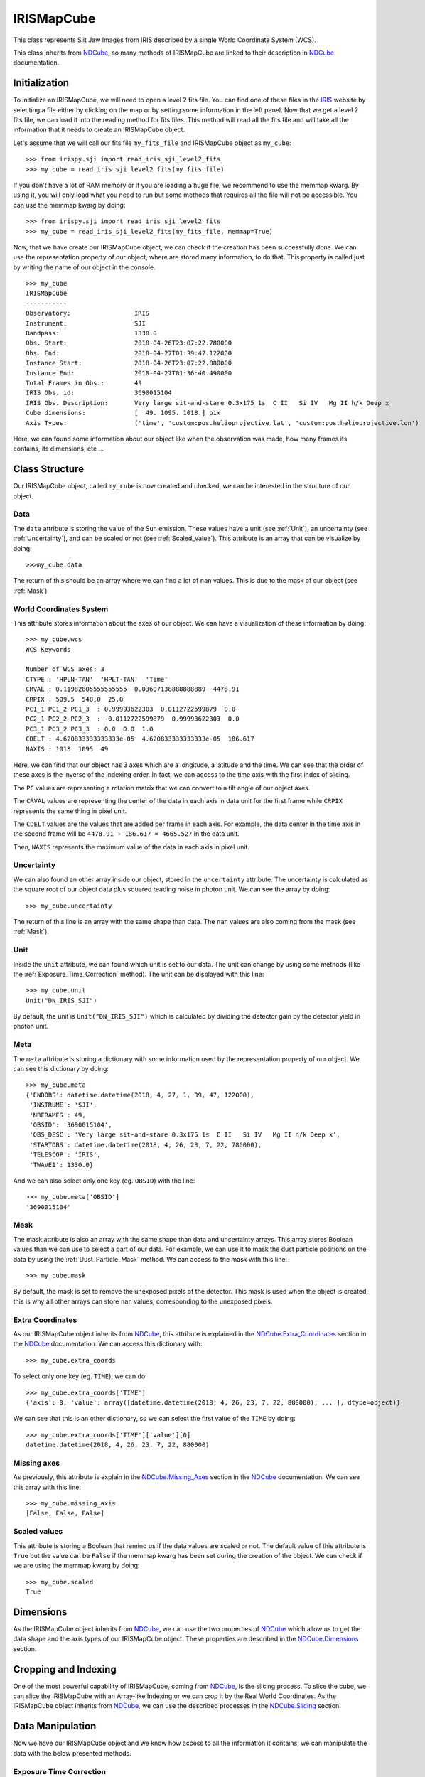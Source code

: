 .. _IRISMapCube:

===========
IRISMapCube
===========

This class represents Slit Jaw Images from IRIS described by a single World Coordinate
System (WCS).

This class inherits from NDCube_, so many methods of IRISMapCube are linked to their
description in NDCube_ documentation.

Initialization
--------------

To initialize an IRISMapCube, we will need to open a level 2 fits file. You can find one
of these files in the IRIS_ website by selecting a file either by clicking on the map or by
setting some information in the left panel. Now that we get a level 2 fits file, we can
load it into the reading method for fits files. This method will read all the fits file and
will take all the information that it needs to create an IRISMapCube object.

Let's assume that we will call our fits file ``my_fits_file`` and IRISMapCube object as
``my_cube``: ::

    >>> from irispy.sji import read_iris_sji_level2_fits
    >>> my_cube = read_iris_sji_level2_fits(my_fits_file)

If you don't have a lot of RAM memory or if you are loading a huge file, we recommend to
use the memmap kwarg. By using it, you will only load what you need to run but some
methods that requires all the file will not be accessible. You can use the memmap
kwarg by doing: ::

    >>> from irispy.sji import read_iris_sji_level2_fits
    >>> my_cube = read_iris_sji_level2_fits(my_fits_file, memmap=True)

Now, that we have create our IRISMapCube object, we can check if the creation has been
successfully done. We can use the representation property of our object, where are stored
many information, to do that. This property is called just by writing the name of our
object in the console. ::

    >>> my_cube
    IRISMapCube
    -----------
    Observatory:		 IRIS
    Instrument:			 SJI
    Bandpass:			 1330.0
    Obs. Start:			 2018-04-26T23:07:22.780000
    Obs. End:			 2018-04-27T01:39:47.122000
    Instance Start:		 2018-04-26T23:07:22.880000
    Instance End:		 2018-04-27T01:36:40.490000
    Total Frames in Obs.:	 49
    IRIS Obs. id:		 3690015104
    IRIS Obs. Description:	 Very large sit-and-stare 0.3x175 1s  C II   Si IV   Mg II h/k Deep x
    Cube dimensions:		 [  49. 1095. 1018.] pix
    Axis Types:			 ('time', 'custom:pos.helioprojective.lat', 'custom:pos.helioprojective.lon')

Here, we can found some information about our object like when the observation was made,
how many frames its contains, its dimensions, etc ...

Class Structure
---------------

Our IRISMapCube object, called ``my_cube`` is now created and checked, we can be interested
in the structure of our object.

Data
^^^^

The ``data`` attribute is storing the value of the Sun emission. These values have a unit
(see :ref:`Unit`), an uncertainty (see :ref:`Uncertainty`), and can be scaled or not
(see :ref:`Scaled_Value`). This attribute is an array that can be visualize by doing: ::

    >>>my_cube.data

The return of this should be an array where we can find a lot of ``nan`` values. This is due
to the mask of our object (see :ref:`Mask`)

World Coordinates System
^^^^^^^^^^^^^^^^^^^^^^^^

This attribute stores information about the axes of our object. We can have a visualization
of these information by doing: ::

    >>> my_cube.wcs
    WCS Keywords

    Number of WCS axes: 3
    CTYPE : 'HPLN-TAN'  'HPLT-TAN'  'Time'
    CRVAL : 0.11982805555555555  0.03607138888888889  4478.91
    CRPIX : 509.5  548.0  25.0
    PC1_1 PC1_2 PC1_3  : 0.99993622303  0.0112722599879  0.0
    PC2_1 PC2_2 PC2_3  : -0.0112722599879  0.99993622303  0.0
    PC3_1 PC3_2 PC3_3  : 0.0  0.0  1.0
    CDELT : 4.620833333333333e-05  4.620833333333333e-05  186.617
    NAXIS : 1018  1095  49

Here, we can find that our object has 3 axes which are a longitude, a latitude and
the time. We can see that the order of these axes is the inverse of the indexing order.
In fact, we can access to the time axis with the first index of slicing.

The ``PC`` values are representing a rotation matrix that we can convert to a tilt angle
of our object axes.

The ``CRVAL`` values are representing the center of the data in each axis in data unit for
the first frame while ``CRPIX`` represents the same thing in pixel unit.

The ``CDELT`` values are the values that are added per frame in each axis. For example,
the data center in the time axis in the second frame will be ``4478.91 + 186.617 = 4665.527``
in the data unit.

Then, ``NAXIS`` represents the maximum value of the data in each axis in pixel unit.

.. _Uncertainty:

Uncertainty
^^^^^^^^^^^

We can also found an other array inside our object, stored in the ``uncertainty`` attribute.
The uncertainty is calculated as the square root of our object data plus squared reading
noise in photon unit. We can see the array by doing: ::

    >>> my_cube.uncertainty

The return of this line is an array with the same shape than data. The ``nan`` values are
also coming from the mask (see :ref:`Mask`).

.. _Unit:

Unit
^^^^

Inside the ``unit`` attribute, we can found which unit is set to our data. The unit can
change by using some methods (like the :ref:`Exposure_Time_Correction` method). The unit
can be displayed with this line: ::

    >>> my_cube.unit
    Unit("DN_IRIS_SJI")

By default, the unit is ``Unit("DN_IRIS_SJI")`` which is calculated by dividing the
detector gain by the detector yield in photon unit.

Meta
^^^^

The ``meta`` attribute is storing a dictionary with some information used by the
representation property of our object. We can see this dictionary by doing: ::

    >>> my_cube.meta
    {'ENDOBS': datetime.datetime(2018, 4, 27, 1, 39, 47, 122000),
     'INSTRUME': 'SJI',
     'NBFRAMES': 49,
     'OBSID': '3690015104',
     'OBS_DESC': 'Very large sit-and-stare 0.3x175 1s  C II   Si IV   Mg II h/k Deep x',
     'STARTOBS': datetime.datetime(2018, 4, 26, 23, 7, 22, 780000),
     'TELESCOP': 'IRIS',
     'TWAVE1': 1330.0}

And we can also select only one key (eg. ``OBSID``) with the line: ::

    >>> my_cube.meta['OBSID']
    '3690015104'

.. _Mask:

Mask
^^^^

The mask attribute is also an array with the same shape than data and uncertainty arrays.
This array stores Boolean values than we can use to select a part of our data. For example,
we can use it to mask the dust particle positions on the data by using the
:ref:`Dust_Particle_Mask` method. We can access to the mask with this line: ::

    >>> my_cube.mask

By default, the mask is set to remove the unexposed pixels of the detector. This mask is
used when the object is created, this is why all other arrays can store ``nan`` values,
corresponding to the unexposed pixels.

Extra Coordinates
^^^^^^^^^^^^^^^^^

As our IRISMapCube object inherits from NDCube_, this attribute is explained in the
NDCube.Extra_Coordinates_ section in the NDCube_ documentation. We can access this
dictionary with: ::

    >>> my_cube.extra_coords

To select only one key (eg. ``TIME``), we can do: ::

    >>> my_cube.extra_coords['TIME']
    {'axis': 0, 'value': array([datetime.datetime(2018, 4, 26, 23, 7, 22, 880000), ... ], dtype=object)}

We can see that this is an other dictionary, so we can select the first value of the
``TIME`` by doing: ::

    >>> my_cube.extra_coords['TIME']['value'][0]
    datetime.datetime(2018, 4, 26, 23, 7, 22, 880000)

Missing axes
^^^^^^^^^^^^

As previously, this attribute is explain  in the NDCube.Missing_Axes_ section in the
NDCube_ documentation. We can see this array with this line: ::

    >>> my_cube.missing_axis
    [False, False, False]

.. _Scaled_Value:

Scaled values
^^^^^^^^^^^^^

This attribute is storing a Boolean that remind us if the data values are scaled or not.
The default value of this attribute is ``True`` but the value can be ``False`` if the
memmap kwarg has been set during the creation of the object. We can check if we are using
the memmap kwarg by doing: ::

    >>> my_cube.scaled
    True

Dimensions
----------

As the IRISMapCube object inherits from NDCube_, we can use the two properties of NDCube_
which allow us to get the data shape and the axis types of our IRISMapCube object. These
properties are described in the NDCube.Dimensions_ section.

Cropping and Indexing
---------------------

One of the most powerful capability of IRISMapCube, coming from NDCube_, is the slicing
process. To slice the cube, we can slice the IRISMapCube with an Array-like Indexing or
we can crop it by the Real World Coordinates. As the IRISMapCube object inherits from
NDCube_, we can use the described processes in the NDCube.Slicing_ section.

Data Manipulation
-----------------

Now we have our IRISMapCube object and we know how access to all the information it contains,
we can manipulate the data with the below presented methods.

.. _Exposure_Time_Correction:

Exposure Time Correction
^^^^^^^^^^^^^^^^^^^^^^^^

We can apply the exposure time correction to data and to the uncertainty and
this method adjusts the unit: ::

    >>> my_cube.apply_exposure_time_correction()

We also can undo the exposure time correction by doing: ::

    >>> my_cube.apply_exposure_time_correction(undo=True)

The correction is only applied (undone) if the object's unit doesn't (does) already
include inverse time. This can be overridden so that correction is applied (undone)
regardless of unit by setting ``force=True``. Use one of the two lines above to apply
(undone) by using the force kwarg: ::

    >>> my_cube.apply_exposure_time_correction(force=True)
    >>> my_cube.apply_exposure_time_correction(undo=True, force=True)

.. _Dust_Particle_Mask:

Dust particle mask
^^^^^^^^^^^^^^^^^^

If we take time to look inside the data, we see that some pixels are obscured by dust,
and so do not reflect the emission from the Sun at that location. The ``apply_dust_mask``
method of IRISMapCube can be used to add the locations of the dust pixels to the mask
so that we can easily exclude them from our analysis. We can use this method by doing: ::

    >>> my_cube.apply_dust_mask()

Now, our ``my_cube.mask`` contains the dust particles positions and we can use it to
select only the data we want. If we want to remove the dust particles positions from
our mask, we can call again this method with the ``undo`` kwarg. ::

    >>> my_cube.apply_dust_mask(undo=True)

If we don't remember or we don't know if the dust particles positions are applied or not
in our ``my_cube.mask``, we can check an attribute of our object. ::

    >>> my_cube.dust_masked

If the result is ``True``, the dust particles positions are applied in our ``my_cube.mask``.
If the result is ``False``, the dust particles positions are not applied.

Visualization
-------------

As the IRISMapCube object inherits from NDCube_, we can use the plotting method of NDCube_
which allow us to see the data in plots or animations. This method is described in the
NDCube.Plotting_ section.

.. _NDCube: http://docs.sunpy.org/projects/ndcube/en/stable/ndcube.html
.. _IRIS: http://iris.lmsal.com/search/
.. _NDCube.Extra_Coordinates: http://docs.sunpy.org/projects/ndcube/en/stable/ndcube.html#extra-coordinates
.. _NDCube.Missing_Axes: http://docs.sunpy.org/projects/ndcube/en/stable/ndcube.html#missing-axes
.. _NDCube.Dimensions: http://docs.sunpy.org/projects/ndcube/en/stable/ndcube.html#dimensions
.. _NDCube.Slicing: http://docs.sunpy.org/projects/ndcube/en/stable/ndcube.html#slicing
.. _NDCube.Plotting: http://docs.sunpy.org/projects/ndcube/en/stable/ndcube.html#plotting
